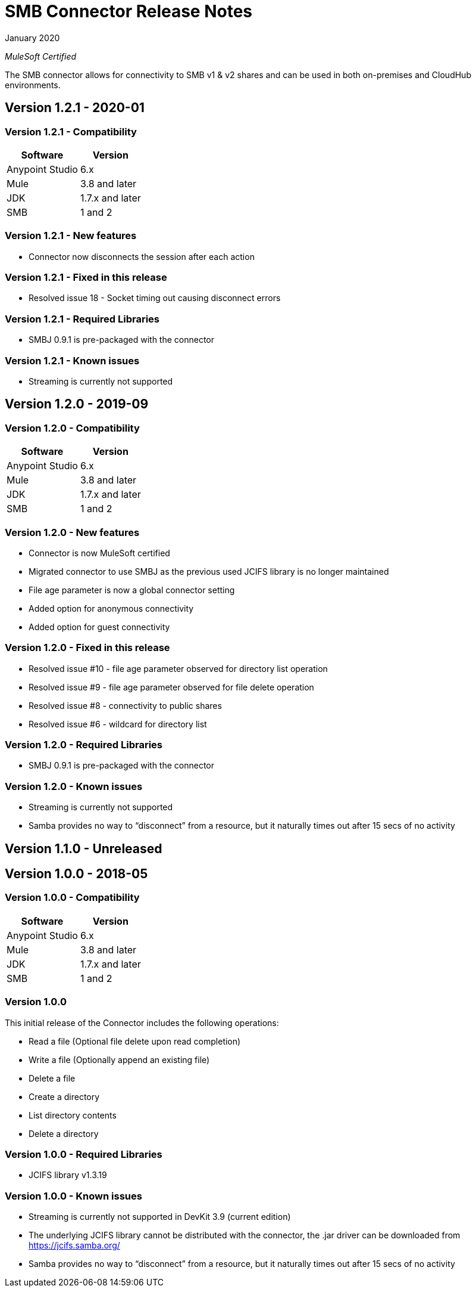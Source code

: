 = SMB Connector Release Notes 

January 2020

_MuleSoft Certified_

The SMB connector allows for connectivity to SMB v1 & v2 shares and can be used in both on-premises and CloudHub environments.

== Version 1.2.1 - 2020-01

=== Version 1.2.1 - Compatibility
[%header%autowidth.spread]
|===
|Software |Version
|Anypoint Studio |6.x
|Mule |3.8 and later
|JDK |1.7.x and later
|SMB|1 and 2
|===

=== Version 1.2.1 - New features
* Connector now disconnects the session after each action

=== Version 1.2.1 - Fixed in this release
* Resolved issue 18 - Socket timing out causing disconnect errors

=== Version 1.2.1 - Required Libraries

* SMBJ 0.9.1 is pre-packaged with the connector

=== Version 1.2.1 - Known issues

* Streaming is currently not supported


== Version 1.2.0 - 2019-09

=== Version 1.2.0 - Compatibility
[%header%autowidth.spread]
|===
|Software |Version
|Anypoint Studio |6.x
|Mule |3.8 and later
|JDK |1.7.x and later
|SMB|1 and 2
|===

=== Version 1.2.0 - New features
* Connector is now MuleSoft certified
* Migrated connector to use SMBJ as the previous used JCIFS library is no longer maintained
* File age parameter is now a global connector setting
* Added option for anonymous connectivity
* Added option for guest connectivity

=== Version 1.2.0 - Fixed in this release
* Resolved issue #10 - file age parameter observed for directory list operation
* Resolved issue #9 - file age parameter observed for file delete operation 
* Resolved issue #8 - connectivity to public shares
* Resolved issue #6 - wildcard for directory list 

=== Version 1.2.0 - Required Libraries

* SMBJ 0.9.1 is pre-packaged with the connector

=== Version 1.2.0 - Known issues

* Streaming is currently not supported
* Samba provides no way to “disconnect” from a resource, but it naturally times out after 15 secs of no activity

== Version 1.1.0 - Unreleased

== Version 1.0.0 - 2018-05

=== Version 1.0.0 - Compatibility
[%header%autowidth.spread]
|===
|Software |Version
|Anypoint Studio |6.x
|Mule |3.8 and later
|JDK |1.7.x and later
|SMB|1 and 2
|===

=== Version 1.0.0
This initial release of the Connector includes the following operations:

* Read a file (Optional file delete upon read completion)
* Write a file (Optionally append an existing file)
* Delete a file
* Create a directory
* List directory contents
* Delete a directory

=== Version 1.0.0 - Required Libraries

* JCIFS library v1.3.19

=== Version 1.0.0 - Known issues

* Streaming is currently not supported in DevKit 3.9 (current edition)
* The underlying JCIFS library cannot be distributed with the connector, the .jar driver can be downloaded from https://jcifs.samba.org/
* Samba provides no way to “disconnect” from a resource, but it naturally times out after 15 secs of no activity